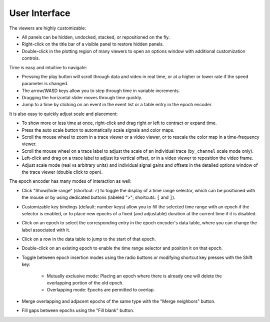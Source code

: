.. _interface:

User Interface
==============

The viewers are highly customizable:

* All panels can be hidden, undocked, stacked, or repositioned on the fly.
* Right-click on the title bar of a visible panel to restore hidden panels.
* Double-click in the plotting region of many viewers to open an options window
  with additional customization controls.

Time is easy and intuitive to navigate:

* Pressing the play button will scroll through data and video in real time, or
  at a higher or lower rate if the speed parameter is changed.
* The arrow/WASD keys allow you to step through time in variable increments.
* Dragging the horizontal slider moves through time quickly.
* Jump to a time by clicking on an event in the event list or a table entry in
  the epoch encoder.

It is also easy to quickly adjust scale and placement:

* To show more or less time at once, right-click and drag right or left to
  contract or expand time.
* Press the auto scale button to automatically scale signals and color maps.
* Scroll the mouse wheel to zoom in a trace viewer or a video viewer, or to
  rescale the color map in a time-frequency viewer.
* Scroll the mouse wheel on a trace label to adjust the scale of an individual
  trace (``by_channel`` scale mode only).
* Left-click and drag on a trace label to adjust its vertical offset, or in a
  video viewer to reposition the video frame.
* Adjust scale mode (real vs arbitrary units) and individual signal gains and
  offsets in the detailed options window of the trace viewer (double click to
  open).

The epoch encoder has many modes of interaction as well:

* Click "Show/hide range" (shortcut: ``r``) to toggle the display of a time
  range selector, which can be positioned with the mouse or by using dedicated
  buttons (labeled ">"; shortcuts: ``[`` and ``]``).
* Customizable key bindings (default: number keys) allow you to fill the
  selected time range with an epoch if the selector is enabled, or to place new
  epochs of a fixed (and adjustable) duration at the current time if it is
  disabled.
* Click on an epoch to select the corresponding entry in the epoch encoder's
  data table, where you can change the label associated with it.
* Click on a row in the data table to jump to the start of that epoch.
* Double-click on an existing epoch to enable the time range selector and
  position it on that epoch.
* Toggle between epoch insertion modes using the radio buttons or modifying
  shortcut key presses with the Shift key:

    * Mutually exclusive mode: Placing an epoch where there is already one will
      delete the overlapping portion of the old epoch.
    * Overlapping mode: Epochs are permitted to overlap.

* Merge overlapping and adjacent epochs of the same type with the "Merge
  neighbors" button.
* Fill gaps between epochs using the "Fill blank" button.
